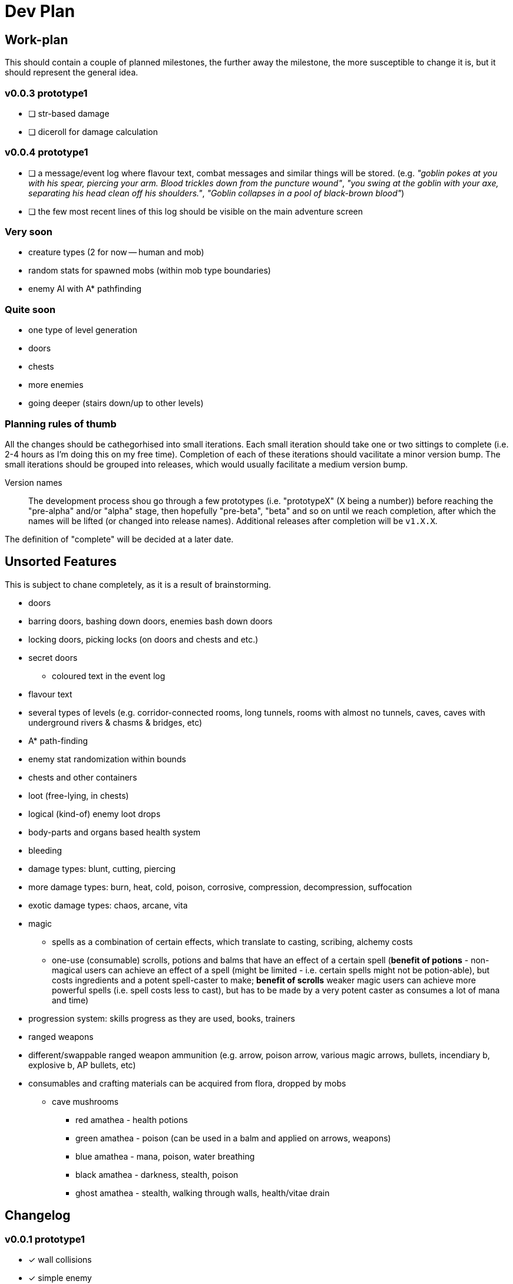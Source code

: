 = Dev Plan

== Work-plan
This should contain a couple of planned milestones, the further away the
milestone, the more susceptible to change it is, but it should represent the
general idea.

=== v0.0.3 prototype1
* [ ] str-based damage
* [ ] diceroll for damage calculation

=== v0.0.4 prototype1
* [ ] a message/event log where flavour text, combat messages and similar things will be stored. (e.g. _"goblin pokes at you with his spear, piercing your arm. Blood trickles down from the puncture wound"_, _"you swing at the goblin with your axe, separating his head clean off his shoulders."_, _"Goblin collapses in a pool of black-brown blood"_)
* [ ] the few most recent lines of this log should be visible on the main adventure screen

=== Very soon
* creature types (2 for now -- human and mob)
* random stats for spawned mobs (within mob type boundaries)
* enemy AI with A* pathfinding

=== Quite soon
* one type of level generation
* doors
* chests
* more enemies
* going deeper (stairs down/up to other levels)

=== Planning rules of thumb
All the changes should be cathegorhised into small iterations.
Each small iteration should take one or two sittings to complete (i.e. 2-4 hours as I'm doing this on my free time). Completion of each of these iterations should vacilitate a minor version bump.
The small iterations should be grouped into releases, which would usually facilitate a medium version bump.

Version names::
The development process shou go through a few prototypes (i.e. "prototypeX" (X being a number)) before reaching the "pre-alpha" and/or "alpha" stage, then hopefully "pre-beta", "beta" and so on until we reach completion, after which the names will be lifted (or changed into release names). Additional releases after completion will be `v1.X.X`.

The definition of "complete" will be decided at a later date.

== Unsorted Features
This is subject to chane completely, as it is a result of brainstorming.

* doors
* barring doors, bashing down doors, enemies bash down doors
* locking doors, picking locks (on doors and chests and etc.)
* secret doors
** coloured text in the event log
* flavour text
* several types of levels (e.g. corridor-connected rooms, long tunnels, rooms with almost no tunnels, caves, caves with underground rivers & chasms & bridges, etc)
* A* path-finding
* enemy stat randomization within bounds
* chests and other containers
* loot (free-lying, in chests)
* logical (kind-of) enemy loot drops
* body-parts and organs based health system
* bleeding
* damage types: blunt, cutting, piercing
* more damage types: burn, heat, cold, poison, corrosive, compression, decompression, suffocation
* exotic damage types: chaos, arcane, vita
* magic
** spells as a combination of certain effects, which translate to casting, scribing, alchemy costs
** one-use (consumable) scrolls, potions and balms that have an effect of a certain spell (*benefit of potions* - non-magical users can achieve an effect of a spell (might be limited - i.e. certain spells might not be potion-able), but costs ingredients and a potent spell-caster to make; *benefit of scrolls* weaker magic users can achieve more powerful spells (i.e. spell costs less to cast), but has to be made by a very potent caster as consumes a lot of mana and time)
* progression system: skills progress as they are used, books, trainers
* ranged weapons
* different/swappable ranged weapon ammunition (e.g. arrow, poison arrow, various magic arrows, bullets, incendiary b, explosive b, AP bullets, etc)
* consumables and crafting materials can be acquired from flora, dropped by mobs
** cave mushrooms
*** red amathea - health potions
*** green amathea - poison (can be used in a balm and applied on arrows, weapons)
*** blue amathea - mana, poison, water breathing
*** black amathea - darkness, stealth, poison
*** ghost amathea - stealth, walking through walls, health/vitae drain

== Changelog

=== v0.0.1 prototype1
* [x] wall collisions
* [x] simple enemy

=== v0.0.2 prototype1
* [x] basic (homming) enemy AI
* [x] remove map calls from Pawn class
* [x] gameover screen on player death
